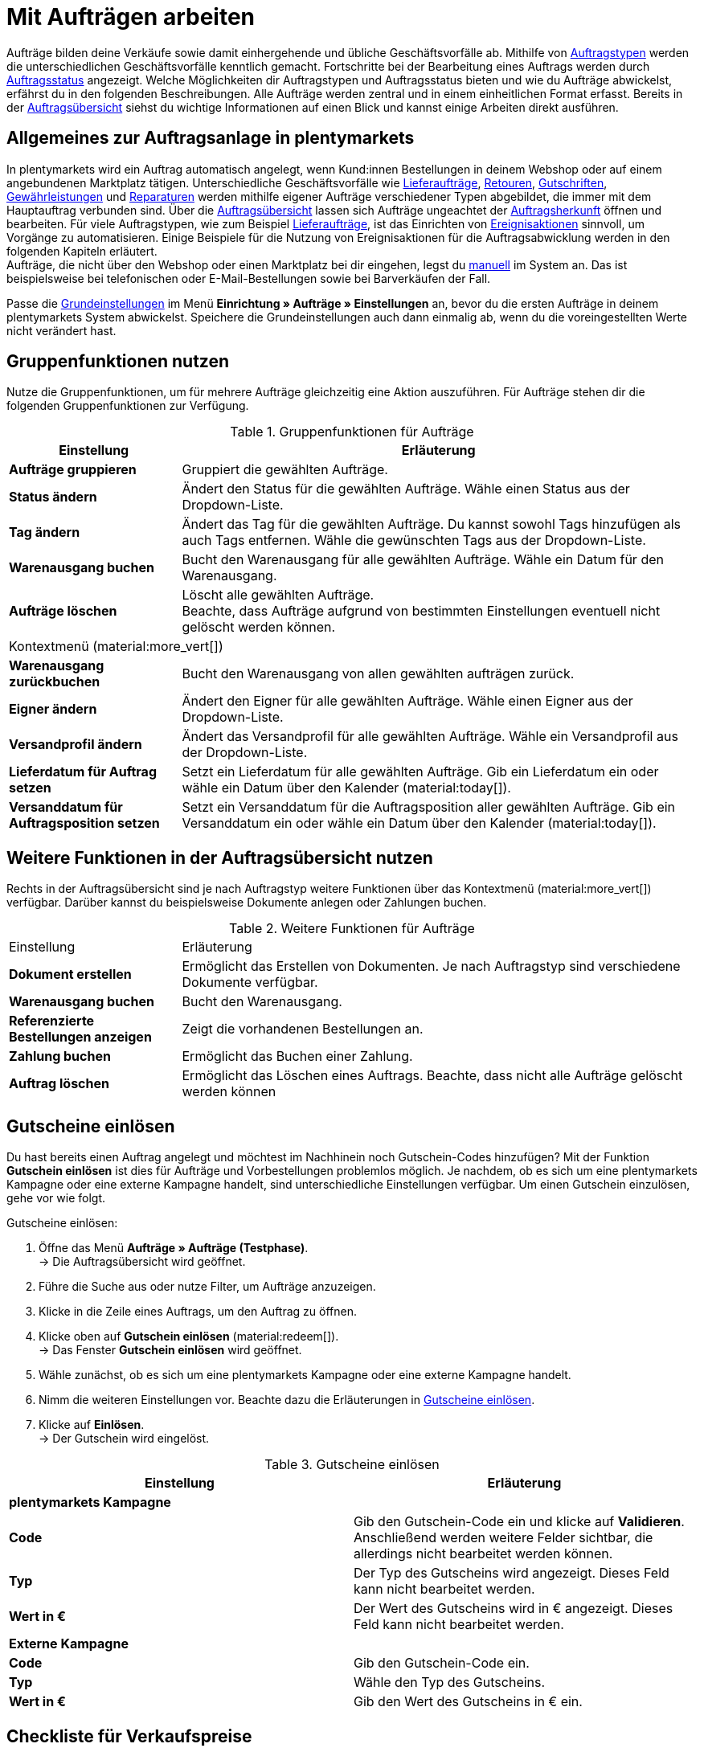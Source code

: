 = Mit Aufträgen arbeiten

:keywords: Auftragsanlage, Aufträge anlegen, Gruppenfunktionen für Aufträge
:author: team-order-core

//menü artikel bearbeiten (im bereich auftragspositionen) hinzufügen

Aufträge bilden deine Verkäufe sowie damit einhergehende und übliche Geschäftsvorfälle ab. Mithilfe von xref:auftraege:order-types.adoc#[Auftragstypen] werden die unterschiedlichen Geschäftsvorfälle kenntlich gemacht. Fortschritte bei der Bearbeitung eines Auftrags werden durch xref:auftraege:order-statuses.adoc#1200[Auftragsstatus] angezeigt. Welche Möglichkeiten dir Auftragstypen und Auftragsstatus bieten und wie du Aufträge abwickelst, erfährst du in den folgenden Beschreibungen. Alle Aufträge werden zentral und in einem einheitlichen Format erfasst. Bereits in der xref:auftraege:auftraege-verwalten.adoc#1400[Auftragsübersicht] siehst du wichtige Informationen auf einen Blick und kannst einige Arbeiten direkt ausführen.

[#basic-info-create-orders]
== Allgemeines zur Auftragsanlage in plentymarkets

In plentymarkets wird ein Auftrag automatisch angelegt, wenn Kund:innen Bestellungen in deinem Webshop oder auf einem angebundenen Marktplatz tätigen. Unterschiedliche Geschäftsvorfälle wie xref:auftraege:auftraege-verwalten.adoc#300[Lieferaufträge], xref:auftraege:auftraege-verwalten.adoc#400[Retouren], xref:auftraege:auftraege-verwalten.adoc#500[Gutschriften], xref:auftraege:auftraege-verwalten.adoc#600[Gewährleistungen] und xref:auftraege:auftraege-verwalten.adoc#700[Reparaturen] werden mithilfe eigener Aufträge verschiedener Typen abgebildet, die immer mit dem Hauptauftrag verbunden sind. Über die xref:auftraege:auftraege-verwalten.adoc#1400[Auftragsübersicht] lassen sich Aufträge ungeachtet der xref:auftraege:auftragsherkunft.adoc#[Auftragsherkunft] öffnen und bearbeiten. Für viele Auftragstypen, wie zum Beispiel xref:auftraege:auftraege-verwalten.adoc#300[Lieferaufträge], ist das Einrichten von xref:automatisierung:ereignisaktionen.adoc#[Ereignisaktionen] sinnvoll, um Vorgänge zu automatisieren. Einige Beispiele für die Nutzung von Ereignisaktionen für die Auftragsabwicklung werden in den folgenden Kapiteln erläutert. +
Aufträge, die nicht über den Webshop oder einen Marktplatz bei dir eingehen, legst du xref:auftraege:auftraege-verwalten.adoc#200[manuell] im System an. Das ist beispielsweise bei telefonischen oder E-Mail-Bestellungen sowie bei Barverkäufen der Fall.

Passe die xref:auftraege:grundeinstellungen.adoc#[Grundeinstellungen] im Menü *Einrichtung » Aufträge » Einstellungen* an, bevor du die ersten Aufträge in deinem plentymarkets System abwickelst. Speichere die Grundeinstellungen auch dann einmalig ab, wenn du die voreingestellten Werte nicht verändert hast.


[#order-group-functions]
== Gruppenfunktionen nutzen

Nutze die Gruppenfunktionen, um für mehrere Aufträge gleichzeitig eine Aktion auszuführen. Für Aufträge stehen dir die folgenden Gruppenfunktionen zur Verfügung.

[[table-order-group-functions]]
.Gruppenfunktionen für Aufträge
[cols="1,3"]
|====
|Einstellung |Erläuterung

| *Aufträge gruppieren*
|Gruppiert die gewählten Aufträge.

| *Status ändern*
|Ändert den Status für die gewählten Aufträge. Wähle einen Status aus der Dropdown-Liste.

| *Tag ändern*
|Ändert das Tag für die gewählten Aufträge. Du kannst sowohl Tags hinzufügen als auch Tags entfernen. Wähle die gewünschten Tags aus der Dropdown-Liste.

| *Warenausgang buchen*
|Bucht den Warenausgang für alle gewählten Aufträge. Wähle ein Datum für den Warenausgang.

| *Aufträge löschen*
|Löscht alle gewählten Aufträge. +
Beachte, dass Aufträge aufgrund von bestimmten Einstellungen eventuell nicht gelöscht werden können.
//ergänzen, in welchen Fällen dies der Fall ist

2+^| Kontextmenü (material:more_vert[])
| *Warenausgang zurückbuchen*
|Bucht den Warenausgang von allen gewählten aufträgen zurück.

| *Eigner ändern*
|Ändert den Eigner für alle gewählten Aufträge. Wähle einen Eigner aus der Dropdown-Liste.

| *Versandprofil ändern*
|Ändert das Versandprofil für alle gewählten Aufträge. Wähle ein Versandprofil aus der Dropdown-Liste.

| *Lieferdatum für Auftrag setzen*
|Setzt ein Lieferdatum für alle gewählten Aufträge. Gib ein Lieferdatum ein oder wähle ein Datum über den Kalender (material:today[]).

| *Versanddatum für Auftragsposition setzen*
|Setzt ein Versanddatum für die Auftragsposition aller gewählten Aufträge. Gib ein Versanddatum ein oder wähle ein Datum über den Kalender (material:today[]).
|====

== Weitere Funktionen in der Auftragsübersicht nutzen

Rechts in der Auftragsübersicht sind je nach Auftragstyp weitere Funktionen über das Kontextmenü (material:more_vert[]) verfügbar. Darüber kannst du beispielsweise Dokumente anlegen oder Zahlungen buchen.

[[table-context-menu-functions]]
.Weitere Funktionen für Aufträge
[cols="1,3"]
|===

|Einstellung |Erläuterung

| *Dokument erstellen*
|Ermöglicht das Erstellen von Dokumenten. Je nach Auftragstyp sind verschiedene Dokumente verfügbar.

| *Warenausgang buchen*
|Bucht den Warenausgang.

//was bedeutet referenziert? Damit verknüpft?
| *Referenzierte Bestellungen anzeigen*
|Zeigt die vorhandenen Bestellungen an.

| *Zahlung buchen*
|Ermöglicht das Buchen einer Zahlung.

| *Auftrag löschen*
|Ermöglicht das Löschen eines Auftrags. Beachte, dass nicht alle Aufträge gelöscht werden können
//wann können Aufträge nicht gelöscht werden? Wenn sie gesperrt sind...wann noch?

|===


//Alle Bereiche hier aufführen


//evtl. zu kapitel zur toolbar hinzufügen?
[#redeem-coupon]
== Gutscheine einlösen

Du hast bereits einen Auftrag angelegt und möchtest im Nachhinein noch Gutschein-Codes hinzufügen? Mit der Funktion *Gutschein einlösen* ist dies für Aufträge und Vorbestellungen problemlos möglich. Je nachdem, ob es sich um eine plentymarkets Kampagne oder eine externe Kampagne handelt, sind unterschiedliche Einstellungen verfügbar. Um einen Gutschein einzulösen, gehe vor wie folgt.

[.instruction]
Gutscheine einlösen:

. Öffne das Menü *Aufträge » Aufträge (Testphase)*. +
→ Die Auftragsübersicht wird geöffnet.
. Führe die Suche aus oder nutze Filter, um Aufträge anzuzeigen.
. Klicke in die Zeile eines Auftrags, um den Auftrag zu öffnen.
. Klicke oben auf *Gutschein einlösen* (material:redeem[]). +
→ Das Fenster *Gutschein einlösen* wird geöffnet.
. Wähle zunächst, ob es sich um eine plentymarkets Kampagne oder eine externe Kampagne handelt.
. Nimm die weiteren Einstellungen vor. Beachte dazu die Erläuterungen in <<table-redeem-coupon>>.
. Klicke auf *Einlösen*. +
→ Der Gutschein wird eingelöst.

[[table-redeem-coupon]]
.Gutscheine einlösen
[cols=”1,3”]
|===
|*Einstellung* |*Erläuterung*

2+^| *plentymarkets Kampagne*

|*Code*
|Gib den Gutschein-Code ein und klicke auf *Validieren*. Anschließend werden weitere Felder sichtbar, die allerdings nicht bearbeitet werden können.

|*Typ*
|Der Typ des Gutscheins wird angezeigt. Dieses Feld kann nicht bearbeitet werden.

|*Wert in €*
|Der Wert des Gutscheins wird in € angezeigt. Dieses Feld kann nicht bearbeitet werden.

2+^| *Externe Kampagne*

|*Code*
|Gib den Gutschein-Code ein.

|*Typ*
|Wähle den Typ des Gutscheins.

|*Wert in €*
|Gib den Wert des Gutscheins in € ein.

|===








[#checklist-sales-prices]
== Checkliste für Verkaufspreise

Nutze diese Checkliste, wenn du in einem Auftrag etwas an den Artikelpositionen ändern möchtest und auf Probleme stößt. In vielen Fällen liegt es daran, dass die Einstellungen für die Verkaufspreise nicht zu den Parametern des Auftrages passen.

Überprüfe daher, ob folgende Einstellungen für den entsprechenden Preis im Menü *Einrichtung » Artikel » Verkaufspreise* gesetzt sind:

[%interactive]

* [ ] Für *Ab Menge* ist *1* gesetzt.
* [ ] Die *Währung* des Auftrages ist für den Preis freigeschaltet.
* [ ] Dem Preis ist kein *Preistyp* zugeordnet, d.h. weder UVP, noch Aktionspreis oder Setpreis sind ausgewählt.
* [ ] Der *Mandant* des Auftrages ist aktiviert.
* [ ] Die entsprechende *Kundenklasse* ist aktiviert, wenn sie im System eingerichtet sind.
* [ ] Das *Land*, aus dem der Auftrag kommt, ist aktiviert.
* [ ] In den *Herkünften* ist *Manuelle Eingabe* aktiviert.
* [ ] Die entsprechende *Herkunft* des Auftrages ist aktiviert.

Konntest du diese Punkte abhaken, solltest du Änderungen an den Artikelpositionen vornehmen können. Falls du immer noch auf Schwierigkeiten stößt, findest du ausführlichere Informationen zu Verkaufspreisen auf der Handbuchseite xref:artikel:preise.adoc#[Verkaufspreise und Preiskalkulation]. Kontaktiere ansonsten unsere Supporter im link:https://forum.plentymarkets.com/[Forum].
